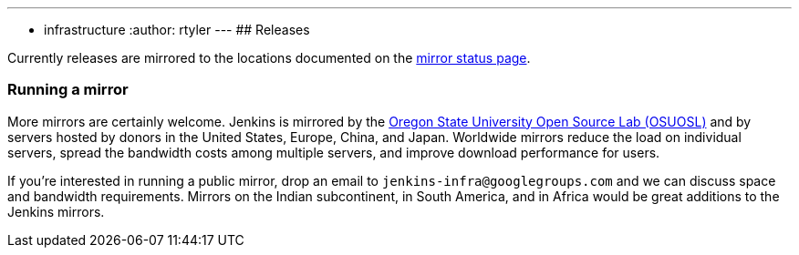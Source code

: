 ---
:layout: simplepage
:title: Mirrors
:nodeid: 13
:created: 1275352076
:tags:
- infrastructure
:author: rtyler
---
## Releases

Currently releases are mirrored to the locations documented on the link:https://updates.jenkins.io/download/war/latest/jenkins.war?mirrorstats[mirror status page].

### Running a mirror

More mirrors are certainly welcome.
Jenkins is mirrored by the link:https://osuosl.org/services/hosting/details[Oregon State University Open Source Lab (OSUOSL)] and by servers hosted by donors in the United States, Europe, China, and Japan.
Worldwide mirrors reduce the load on individual servers, spread the bandwidth costs among multiple servers, and improve download performance for users.

If you're interested in running a public mirror, drop an email to `jenkins-infra@googlegroups.com` and we can discuss space and bandwidth requirements.
Mirrors on the Indian subcontinent, in South America, and in Africa would be great additions to the Jenkins mirrors.
